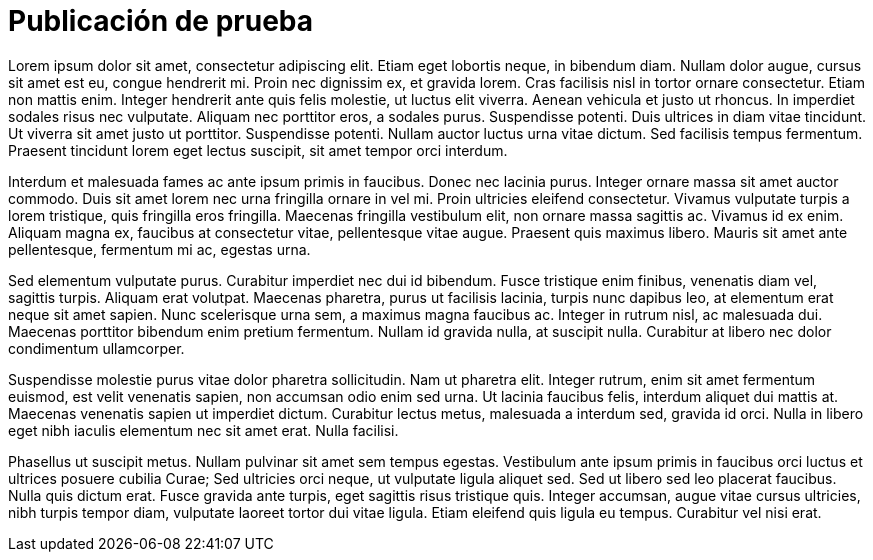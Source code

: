 = Publicación de prueba
:hp-image: /covers/publicacion.jpg
:published_at: 2019-05-11
:hp-tags: Avisos, Prueba,
:hp-alt-title: My Spanish Title

Lorem ipsum dolor sit amet, consectetur adipiscing elit. Etiam eget lobortis neque, in bibendum diam. Nullam dolor augue, cursus sit amet est eu, congue hendrerit mi. Proin nec dignissim ex, et gravida lorem. Cras facilisis nisl in tortor ornare consectetur. Etiam non mattis enim. Integer hendrerit ante quis felis molestie, ut luctus elit viverra. Aenean vehicula et justo ut rhoncus. In imperdiet sodales risus nec vulputate. Aliquam nec porttitor eros, a sodales purus. Suspendisse potenti. Duis ultrices in diam vitae tincidunt. Ut viverra sit amet justo ut porttitor. Suspendisse potenti. Nullam auctor luctus urna vitae dictum. Sed facilisis tempus fermentum. Praesent tincidunt lorem eget lectus suscipit, sit amet tempor orci interdum.

Interdum et malesuada fames ac ante ipsum primis in faucibus. Donec nec lacinia purus. Integer ornare massa sit amet auctor commodo. Duis sit amet lorem nec urna fringilla ornare in vel mi. Proin ultricies eleifend consectetur. Vivamus vulputate turpis a lorem tristique, quis fringilla eros fringilla. Maecenas fringilla vestibulum elit, non ornare massa sagittis ac. Vivamus id ex enim. Aliquam magna ex, faucibus at consectetur vitae, pellentesque vitae augue. Praesent quis maximus libero. Mauris sit amet ante pellentesque, fermentum mi ac, egestas urna.

Sed elementum vulputate purus. Curabitur imperdiet nec dui id bibendum. Fusce tristique enim finibus, venenatis diam vel, sagittis turpis. Aliquam erat volutpat. Maecenas pharetra, purus ut facilisis lacinia, turpis nunc dapibus leo, at elementum erat neque sit amet sapien. Nunc scelerisque urna sem, a maximus magna faucibus ac. Integer in rutrum nisl, ac malesuada dui. Maecenas porttitor bibendum enim pretium fermentum. Nullam id gravida nulla, at suscipit nulla. Curabitur at libero nec dolor condimentum ullamcorper.

Suspendisse molestie purus vitae dolor pharetra sollicitudin. Nam ut pharetra elit. Integer rutrum, enim sit amet fermentum euismod, est velit venenatis sapien, non accumsan odio enim sed urna. Ut lacinia faucibus felis, interdum aliquet dui mattis at. Maecenas venenatis sapien ut imperdiet dictum. Curabitur lectus metus, malesuada a interdum sed, gravida id orci. Nulla in libero eget nibh iaculis elementum nec sit amet erat. Nulla facilisi.

Phasellus ut suscipit metus. Nullam pulvinar sit amet sem tempus egestas. Vestibulum ante ipsum primis in faucibus orci luctus et ultrices posuere cubilia Curae; Sed ultricies orci neque, ut vulputate ligula aliquet sed. Sed ut libero sed leo placerat faucibus. Nulla quis dictum erat. Fusce gravida ante turpis, eget sagittis risus tristique quis. Integer accumsan, augue vitae cursus ultricies, nibh turpis tempor diam, vulputate laoreet tortor dui vitae ligula. Etiam eleifend quis ligula eu tempus. Curabitur vel nisi erat.
